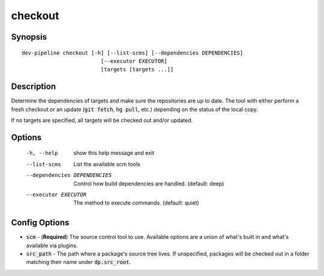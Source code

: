 checkout
========

Synopsis
--------
::

    dev-pipeline checkout [-h] [--list-scms] [--dependencies DEPENDENCIES]
                             [--executor EXECUTOR]
                             [targets [targets ...]]


Description
-----------
Determine the dependencies of targets and make sure the repositories are up to
date.  The tool with either perform a fresh checkout or an update
(:code:`git fetch`, :code:`hg pull`, etc.) depending on the status of the
local copy.

If no targets are specified, all targets will be checked out and/or updated.


Options
-------
  -h, --help            show this help message and exit
  --list-scms           List the available scm tools
  --dependencies DEPENDENCIES
                        Control how build dependencies are handled. (default:
                        deep)
  --executor EXECUTOR   The method to execute commands. (default: quiet)


Config Options
--------------
* :code:`scm` - (**Required**) The source control tool to use.  Available
  options are a union of what's built in and what's available via plugins.
* :code:`src_path` - The path where a package's source tree lives.  If
  unspecified, packages will be checked out in a folder matching their name
  under :code:`dp.src_root`.
